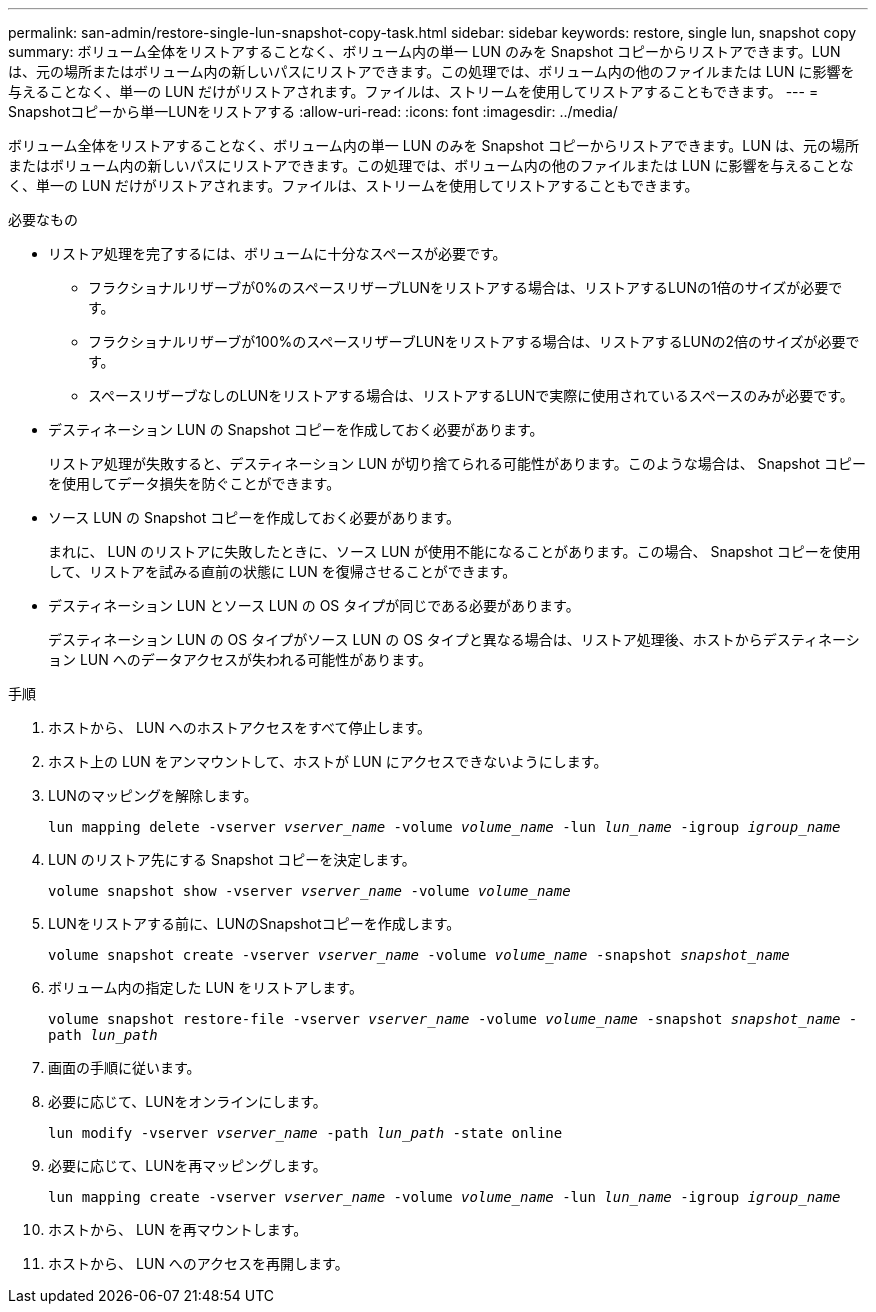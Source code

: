 ---
permalink: san-admin/restore-single-lun-snapshot-copy-task.html 
sidebar: sidebar 
keywords: restore, single lun, snapshot copy 
summary: ボリューム全体をリストアすることなく、ボリューム内の単一 LUN のみを Snapshot コピーからリストアできます。LUN は、元の場所またはボリューム内の新しいパスにリストアできます。この処理では、ボリューム内の他のファイルまたは LUN に影響を与えることなく、単一の LUN だけがリストアされます。ファイルは、ストリームを使用してリストアすることもできます。 
---
= Snapshotコピーから単一LUNをリストアする
:allow-uri-read: 
:icons: font
:imagesdir: ../media/


[role="lead"]
ボリューム全体をリストアすることなく、ボリューム内の単一 LUN のみを Snapshot コピーからリストアできます。LUN は、元の場所またはボリューム内の新しいパスにリストアできます。この処理では、ボリューム内の他のファイルまたは LUN に影響を与えることなく、単一の LUN だけがリストアされます。ファイルは、ストリームを使用してリストアすることもできます。

.必要なもの
* リストア処理を完了するには、ボリュームに十分なスペースが必要です。
+
** フラクショナルリザーブが0%のスペースリザーブLUNをリストアする場合は、リストアするLUNの1倍のサイズが必要です。
** フラクショナルリザーブが100%のスペースリザーブLUNをリストアする場合は、リストアするLUNの2倍のサイズが必要です。
** スペースリザーブなしのLUNをリストアする場合は、リストアするLUNで実際に使用されているスペースのみが必要です。


* デスティネーション LUN の Snapshot コピーを作成しておく必要があります。
+
リストア処理が失敗すると、デスティネーション LUN が切り捨てられる可能性があります。このような場合は、 Snapshot コピーを使用してデータ損失を防ぐことができます。

* ソース LUN の Snapshot コピーを作成しておく必要があります。
+
まれに、 LUN のリストアに失敗したときに、ソース LUN が使用不能になることがあります。この場合、 Snapshot コピーを使用して、リストアを試みる直前の状態に LUN を復帰させることができます。

* デスティネーション LUN とソース LUN の OS タイプが同じである必要があります。
+
デスティネーション LUN の OS タイプがソース LUN の OS タイプと異なる場合は、リストア処理後、ホストからデスティネーション LUN へのデータアクセスが失われる可能性があります。



.手順
. ホストから、 LUN へのホストアクセスをすべて停止します。
. ホスト上の LUN をアンマウントして、ホストが LUN にアクセスできないようにします。
. LUNのマッピングを解除します。
+
`lun mapping delete -vserver _vserver_name_ -volume _volume_name_ -lun _lun_name_ -igroup _igroup_name_`

. LUN のリストア先にする Snapshot コピーを決定します。
+
`volume snapshot show -vserver _vserver_name_ -volume _volume_name_`

. LUNをリストアする前に、LUNのSnapshotコピーを作成します。
+
`volume snapshot create -vserver _vserver_name_ -volume _volume_name_ -snapshot _snapshot_name_`

. ボリューム内の指定した LUN をリストアします。
+
`volume snapshot restore-file -vserver _vserver_name_ -volume _volume_name_ -snapshot _snapshot_name_ -path _lun_path_`

. 画面の手順に従います。
. 必要に応じて、LUNをオンラインにします。
+
`lun modify -vserver _vserver_name_ -path _lun_path_ -state online`

. 必要に応じて、LUNを再マッピングします。
+
`lun mapping create -vserver _vserver_name_ -volume _volume_name_ -lun _lun_name_ -igroup _igroup_name_`

. ホストから、 LUN を再マウントします。
. ホストから、 LUN へのアクセスを再開します。

